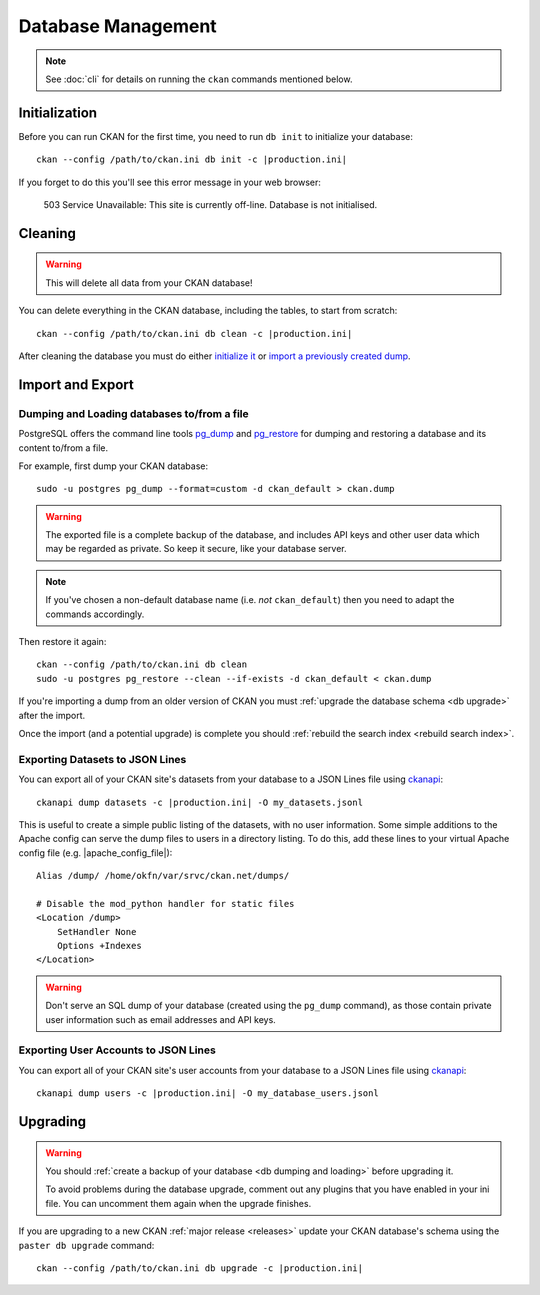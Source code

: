 .. _database management:

===================
Database Management
===================

.. note::

    See :doc:`cli` for details on running the ``ckan`` commands
    mentioned below.


.. _db init:

Initialization
--------------

Before you can run CKAN for the first time, you need to run ``db init`` to
initialize your database:

.. parsed-literal::

    ckan --config /path/to/ckan.ini db init -c |production.ini|

If you forget to do this you'll see this error message in your web browser:

    503 Service Unavailable:  This site is currently off-line. Database is not
    initialised.


.. _db clean:

Cleaning
--------

.. warning::

   This will delete all data from your CKAN database!

You can delete everything in the CKAN database, including the tables, to start
from scratch:

.. parsed-literal::

    ckan --config /path/to/ckan.ini db clean -c |production.ini|

After cleaning the database you must do either `initialize it`_ or `import
a previously created dump`_.

.. _initialize it: Initialization_
.. _import a previously created dump: `db dumping and loading`_


Import and Export
-----------------

.. _db dumping and loading:

Dumping and Loading databases to/from a file
````````````````````````````````````````````

PostgreSQL offers the command line tools pg_dump_ and pg_restore_ for dumping
and restoring a database and its content to/from a file.

For example, first dump your CKAN database::

    sudo -u postgres pg_dump --format=custom -d ckan_default > ckan.dump

.. warning::

   The exported file is a complete backup of the database, and includes API
   keys and other user data which may be regarded as private. So keep it
   secure, like your database server.

.. note::

    If you've chosen a non-default database name (i.e. *not* ``ckan_default``)
    then you need to adapt the commands accordingly.

Then restore it again:

.. parsed-literal::

    ckan --config /path/to/ckan.ini db clean
    sudo -u postgres pg_restore --clean --if-exists -d ckan_default < ckan.dump

If you're importing a dump from an older version of CKAN you must :ref:`upgrade
the database schema <db upgrade>` after the import.

Once the import (and a potential upgrade) is complete you should :ref:`rebuild
the search index <rebuild search index>`.

.. _pg_dump: https://www.postgresql.org/docs/current/static/app-pgdump.html
.. _pg_restore: https://www.postgresql.org/docs/current/static/app-pgrestore.html


.. _datasets dump:

Exporting Datasets to JSON Lines
````````````````````````````````

You can export all of your CKAN site's datasets from your database to a JSON
Lines file using ckanapi_:

.. parsed-literal::

    ckanapi dump datasets -c |production.ini| -O my_datasets.jsonl

This is useful to create a simple public listing of the datasets, with no user
information. Some simple additions to the Apache config can serve the dump
files to users in a directory listing. To do this, add these lines to your
virtual Apache config file (e.g. |apache_config_file|)::

    Alias /dump/ /home/okfn/var/srvc/ckan.net/dumps/

    # Disable the mod_python handler for static files
    <Location /dump>
        SetHandler None
        Options +Indexes
    </Location>

.. warning::

   Don't serve an SQL dump of your database (created using the ``pg_dump``
   command), as those contain private user information such as email
   addresses and API keys.

.. _ckanapi: https://github.com/ckan/ckanapi


.. _users dump:

Exporting User Accounts to JSON Lines
`````````````````````````````````````

You can export all of your CKAN site's user accounts from your database to
a JSON Lines file using ckanapi_:

.. parsed-literal::

    ckanapi dump users -c |production.ini| -O my_database_users.jsonl


.. _db upgrade:

Upgrading
---------

.. warning::

    You should :ref:`create a backup of your database <db dumping and loading>`
    before upgrading it.

    To avoid problems during the database upgrade, comment out any plugins
    that you have enabled in your ini file. You can uncomment them again when
    the upgrade finishes.

If you are upgrading to a new CKAN :ref:`major release <releases>` update your
CKAN database's schema using the ``paster db upgrade`` command:

.. parsed-literal::

    ckan --config /path/to/ckan.ini db upgrade -c |production.ini|

